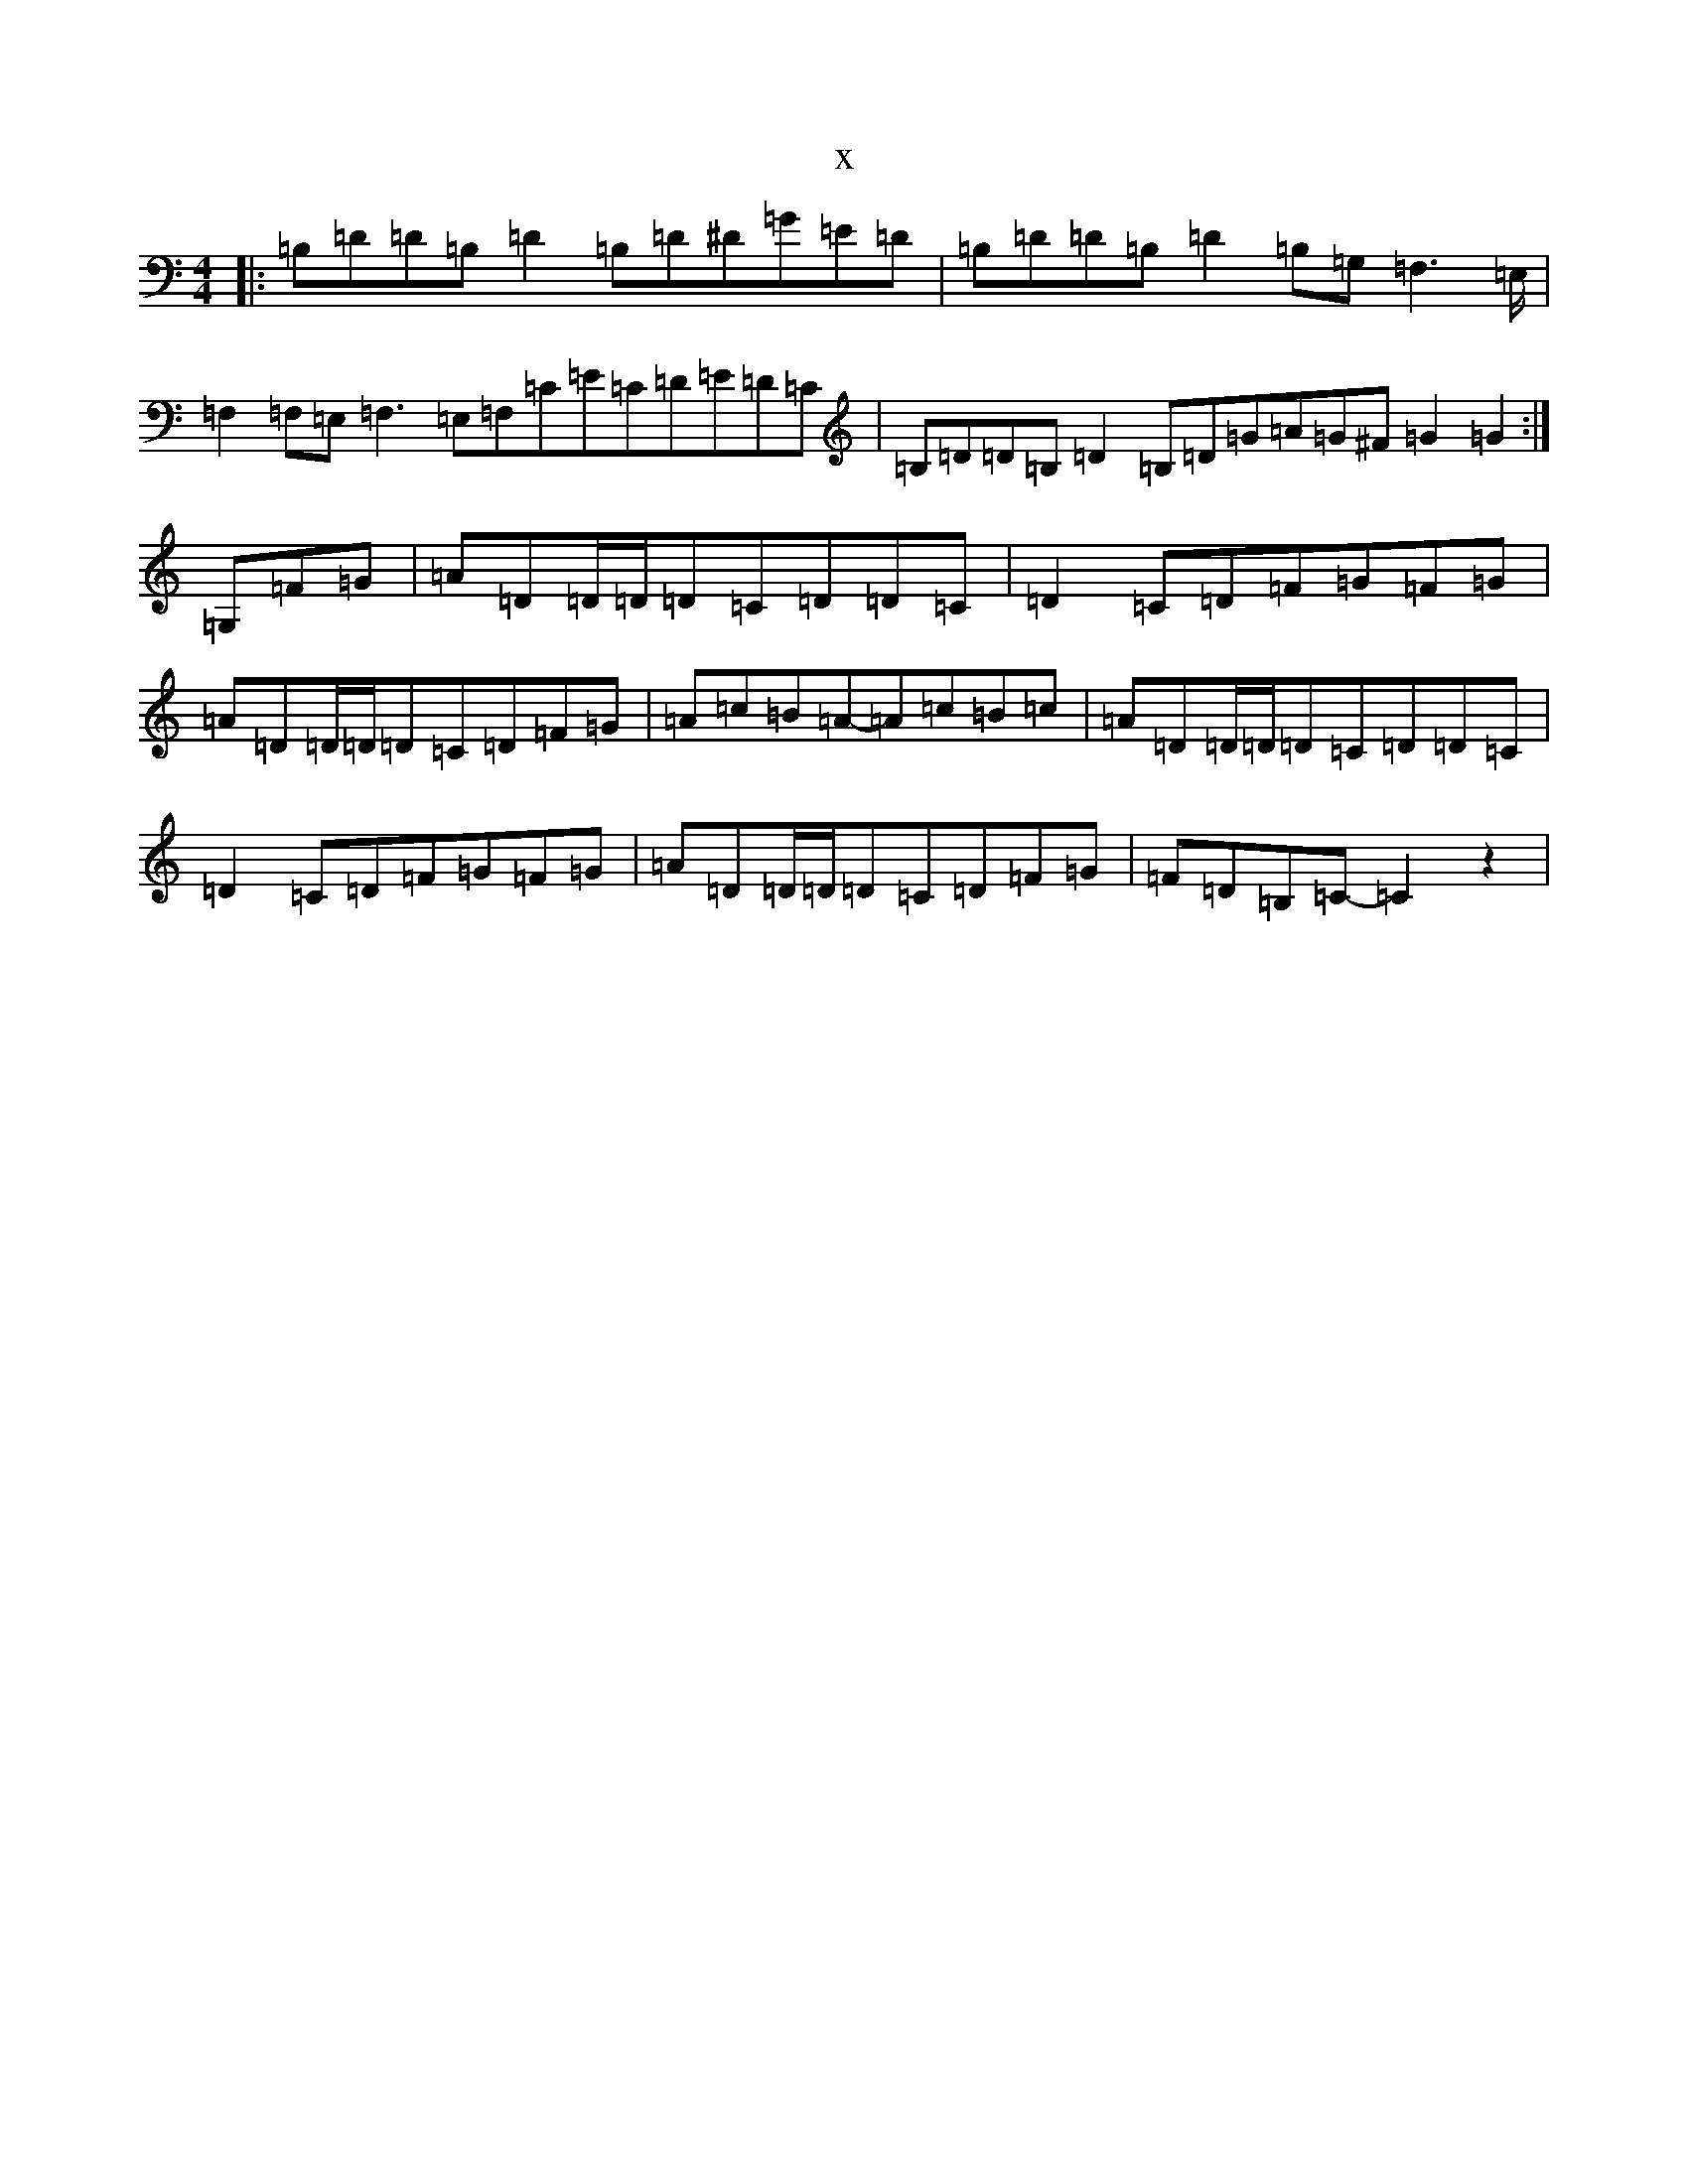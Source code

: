 X:13047
T:x
L:1/8
M:4/4
K: C Major
|:=B,=D=D=B,=D2=B,=D^D=G=E=D|=B,=D=D=B,=D2=B,=G,=F,3=E,/2|=F,2=F,=E,=F,3=E,=F,=C=E=C=D=E=D=C|=B,=D=D=B,=D2=B,=D=G=A=G^F=G2=G2:|=G,=F=G|=A=D=D/2=D/2=D=C=D=D=C|=D2=C=D=F=G=F=G|=A=D=D/2=D/2=D=C=D=F=G|=A=c=B=A-=A=c=B=c|=A=D=D/2=D/2=D=C=D=D=C|=D2=C=D=F=G=F=G|=A=D=D/2=D/2=D=C=D=F=G|=F=D=B,=C-=C2z2|